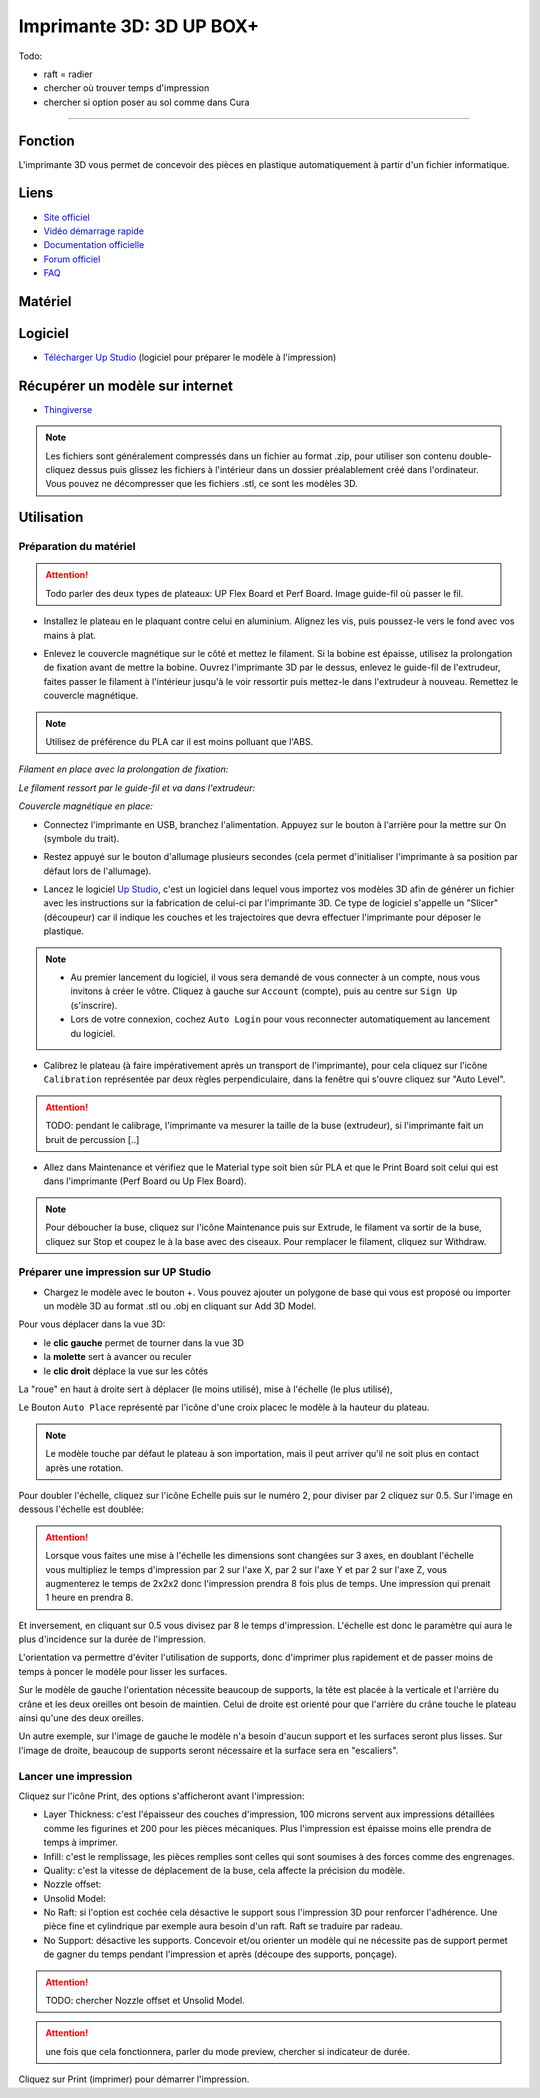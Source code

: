 Imprimante 3D: 3D UP BOX+
========================

Todo:

- raft = radier
- chercher où trouver temps d'impression
- chercher si option poser au sol comme dans Cura

--------------------------------------------

Fonction
--------

L'imprimante 3D vous permet de concevoir des pièces en plastique automatiquement à partir d'un fichier informatique.

Liens
-----

- `Site officiel <https://www.tiertime.com/up-box-plus/>`_
- `Vidéo démarrage rapide <https://youtu.be/QgTA9QPbbdM>`_
- `Documentation officielle <https://3dprintingsystems.com/download/UP_BOX+_Manual_4.8_EN.pdf>`_
- `Forum officiel <https://www.tiertime.com/forum/viewforum.php?f=38&sid=f768523e04b301e1dbebcfb3635fbc5a>`_
- `FAQ <https://www.a4.fr/wiki/index.php?title=FAQ_Imprimantes_3D_TIERTIME>`_

Matériel
--------

.. image:: upbox.png

Logiciel
--------

- `Télécharger Up Studio <https://s3-us-west-1.amazonaws.com/up3d/downloads/UP_Studio_x64_2.6.49.627.zip>`_ (logiciel pour préparer le modèle à l'impression)

Récupérer un modèle sur internet
--------------------------------

- `Thingiverse <https://www.thingiverse.com/>`_

.. note:: Les fichiers sont généralement compressés dans un fichier au format .zip, pour utiliser son contenu double-cliquez dessus puis glissez les fichiers à l'intérieur dans un dossier préalablement créé dans l'ordinateur.
   Vous pouvez ne décompresser que les fichiers .stl, ce sont les modèles 3D.


Utilisation
-----------

Préparation du matériel
^^^^^^^^^^^^^^^^^^^^^^^

.. attention:: Todo parler des deux types de plateaux: UP Flex Board et Perf Board.
   Image guide-fil où passer le fil.

- Installez le plateau en le plaquant contre celui en aluminium. Alignez les vis, puis poussez-le vers le fond avec vos mains à plat.

.. image:: vis.png

- Enlevez le couvercle magnétique sur le côté et mettez le filament. Si la bobine est épaisse, utilisez la prolongation de fixation avant de mettre la bobine. Ouvrez l'imprimante 3D par le dessus, enlevez le guide-fil de l'extrudeur, faites passer le filament à l'intérieur jusqu'à le voir ressortir puis mettez-le dans l'extrudeur à nouveau. Remettez le couvercle magnétique.

.. note:: Utilisez de préférence du PLA car il est moins polluant que l'ABS.

*Filament en place avec la prolongation de fixation:*

.. image:: filament.png

*Le filament ressort par le guide-fil et va dans l'extrudeur:*

.. image:: guide-fil.png

*Couvercle magnétique en place:*

.. image:: couvercle.png

- Connectez l'imprimante en USB, branchez l'alimentation. Appuyez sur le bouton à l'arrière pour la mettre sur On (symbole du trait).

.. image:: branchements.png

- Restez appuyé sur le bouton d'allumage plusieurs secondes (cela permet d'initialiser l'imprimante à sa position par défaut lors de l'allumage).

.. image:: power.png

- Lancez le logiciel `Up Studio <file:///C:/Users/MEDIATHEQUE1/Documents/GitHub/test-readthedocs/docs/_build/html/tutorials/fabrication/3dupbox/index.html>`_, c'est un logiciel dans lequel vous importez vos modèles 3D afin de générer un fichier avec les instructions sur la fabrication de celui-ci par l'imprimante 3D.
  Ce type de logiciel s'appelle un "Slicer" (découpeur) car il indique les couches et les trajectoires que devra effectuer l'imprimante pour déposer le plastique.

.. note:: - Au premier lancement du logiciel, il vous sera demandé de vous connecter à un compte, nous vous invitons à créer le vôtre. Cliquez à gauche sur ``Account`` (compte), puis au centre sur ``Sign Up`` (s'inscrire).
   - Lors de votre connexion, cochez ``Auto Login`` pour vous reconnecter automatiquement au lancement du logiciel.

- Calibrez le plateau (à faire impérativement après un transport de l'imprimante), pour cela cliquez sur l'icône ``Calibration`` représentée par deux règles perpendiculaire, dans la fenêtre qui s'ouvre cliquez sur "Auto Level".

.. attention:: TODO: pendant le calibrage, l'imprimante va mesurer la taille de la buse (extrudeur), si l'imprimante fait un bruit de percussion [..]

.. image:: calibration.png

- Allez dans Maintenance et vérifiez que le Material type soit bien sûr PLA et que le Print Board soit celui qui est dans l'imprimante (Perf Board ou Up Flex Board).

.. image:: pla.png

.. note:: Pour déboucher la buse, cliquez sur l'icône Maintenance puis sur Extrude, le filament va sortir de la buse, cliquez sur Stop et coupez le à la base avec des ciseaux. Pour remplacer le filament, cliquez sur Withdraw.

Préparer une impression sur UP Studio
^^^^^^^^^^^^^^^^^^^^^^^^^^^^^^^^^^^^^

- Chargez le modèle avec le bouton +. Vous pouvez ajouter un polygone de base qui vous est proposé ou importer un modèle 3D au format .stl ou .obj en cliquant sur Add 3D Model.

.. image:: 3dmodel.png

Pour vous déplacer dans la vue 3D:

- le **clic gauche** permet de tourner dans la vue 3D
- la **molette** sert à avancer ou reculer
- le **clic droit** déplace la vue sur les côtés

La "roue" en haut à droite sert à déplacer (le moins utilisé), mise à l'échelle (le plus utilisé), 

.. image:: roue.png

Le Bouton ``Auto Place`` représenté par l'icône d'une croix placec le modèle à la hauteur du plateau.

.. note:: Le modèle touche par défaut le plateau à son importation, mais il peut arriver qu'il ne soit plus en contact après une rotation.

.. image:: auto_place.png

Pour doubler l'échelle, cliquez sur l'icône Echelle puis sur le numéro 2, pour diviser par 2 cliquez sur 0.5. Sur l'image en dessous l'échelle est doublée:

.. image:: doublescale.png

.. attention:: Lorsque vous faites une mise à l'échelle les dimensions sont changées sur 3 axes, en doublant l'échelle vous multipliez le temps d'impression par 2 sur l'axe X, par 2 sur l'axe Y et par 2 sur l'axe Z, vous augmenterez le temps de 2x2x2 donc l'impression prendra 8 fois plus de temps. Une impression qui prenait 1 heure en prendra 8.
Et inversement, en cliquant sur 0.5 vous divisez par 8 le temps d'impression. L'échelle est donc le paramètre qui aura le plus d'incidence sur la durée de l'impression.

L'orientation va permettre d'éviter l'utilisation de supports, donc d'imprimer plus rapidement et de passer moins de temps à poncer le modèle pour lisser les surfaces.

Sur le modèle de gauche l'orientation nécessite beaucoup de supports, la tête est placée à la verticale et l'arrière du crâne et les deux oreilles ont besoin de maintien.
Celui de droite est orienté pour que l'arrière du crâne touche le plateau ainsi qu'une des deux oreilles.

.. image:: orientation.png

Un autre exemple, sur l'image de gauche le modèle n'a besoin d'aucun support et les surfaces seront plus lisses. Sur l'image de droite, beaucoup de supports seront nécessaire et la surface sera en "escaliers". 

.. image:: orientation2.png

Lancer une impression
^^^^^^^^^^^^^^^^^^^^^

Cliquez sur l'icône Print, des options s'afficheront avant l'impression:

.. image:: printsettings.png

- Layer Thickness: c'est l'épaisseur des couches d'impression, 100 microns servent aux impressions détaillées comme les figurines et 200 pour les pièces mécaniques. Plus l'impression est épaisse moins elle prendra de temps à imprimer.
- Infill: c'est le remplissage, les pièces remplies sont celles qui sont soumises à des forces comme des engrenages.
- Quality: c'est la vitesse de déplacement de la buse, cela affecte la précision du modèle.
- Nozzle offset:
- Unsolid Model:
- No Raft: si l'option est cochée cela désactive le support sous l'impression 3D pour renforcer l'adhérence. Une pièce fine et cylindrique par exemple aura besoin d'un raft. Raft se traduire par radeau.
- No Support: désactive les supports. Concevoir et/ou orienter un modèle qui ne nécessite pas de support permet de gagner du temps pendant l'impression et après (découpe des supports, ponçage).

.. attention:: TODO: chercher Nozzle offset et Unsolid Model.

.. attention:: une fois que cela fonctionnera, parler du mode preview, chercher si indicateur de durée.

Cliquez sur Print (imprimer) pour démarrer l'impression.
